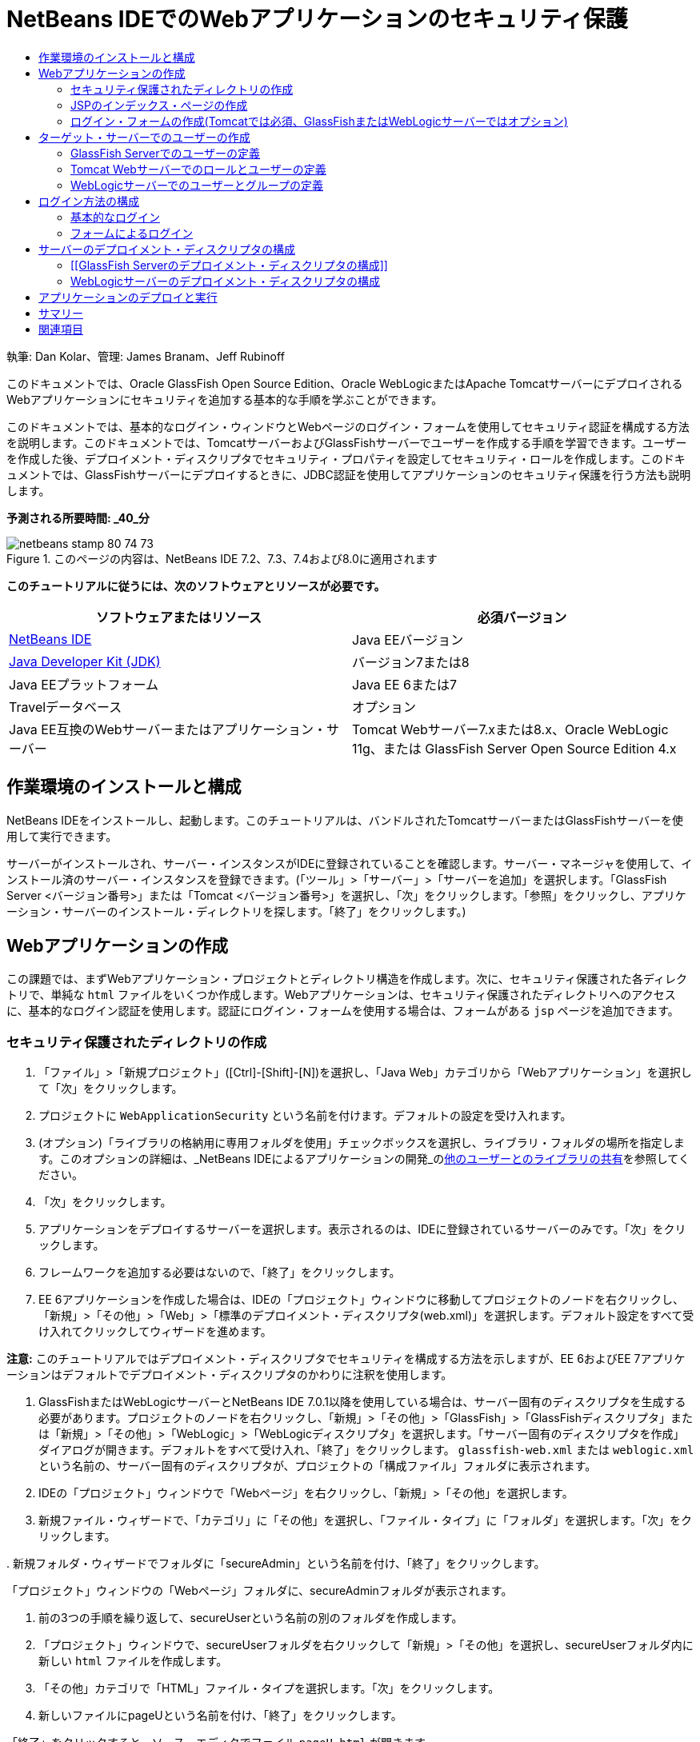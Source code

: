 // 
//     Licensed to the Apache Software Foundation (ASF) under one
//     or more contributor license agreements.  See the NOTICE file
//     distributed with this work for additional information
//     regarding copyright ownership.  The ASF licenses this file
//     to you under the Apache License, Version 2.0 (the
//     "License"); you may not use this file except in compliance
//     with the License.  You may obtain a copy of the License at
// 
//       http://www.apache.org/licenses/LICENSE-2.0
// 
//     Unless required by applicable law or agreed to in writing,
//     software distributed under the License is distributed on an
//     "AS IS" BASIS, WITHOUT WARRANTIES OR CONDITIONS OF ANY
//     KIND, either express or implied.  See the License for the
//     specific language governing permissions and limitations
//     under the License.
//

= NetBeans IDEでのWebアプリケーションのセキュリティ保護
:jbake-type: tutorial
:jbake-tags: tutorials 
:markup-in-source: verbatim,quotes,macros
:jbake-status: published
:icons: font
:syntax: true
:source-highlighter: pygments
:toc: left
:toc-title:
:description: NetBeans IDEでのWebアプリケーションのセキュリティ保護 - Apache NetBeans
:keywords: Apache NetBeans, Tutorials, NetBeans IDEでのWebアプリケーションのセキュリティ保護

執筆: Dan Kolar、管理: James Branam、Jeff Rubinoff

このドキュメントでは、Oracle GlassFish Open Source Edition、Oracle WebLogicまたはApache TomcatサーバーにデプロイされるWebアプリケーションにセキュリティを追加する基本的な手順を学ぶことができます。

このドキュメントでは、基本的なログイン・ウィンドウとWebページのログイン・フォームを使用してセキュリティ認証を構成する方法を説明します。このドキュメントでは、TomcatサーバーおよびGlassFishサーバーでユーザーを作成する手順を学習できます。ユーザーを作成した後、デプロイメント・ディスクリプタでセキュリティ・プロパティを設定してセキュリティ・ロールを作成します。このドキュメントでは、GlassFishサーバーにデプロイするときに、JDBC認証を使用してアプリケーションのセキュリティ保護を行う方法も説明します。

*予測される所要時間: _40_分*


image::images/netbeans-stamp-80-74-73.png[title="このページの内容は、NetBeans IDE 7.2、7.3、7.4および8.0に適用されます"]


*このチュートリアルに従うには、次のソフトウェアとリソースが必要です。*

|===
|ソフトウェアまたはリソース |必須バージョン 

|link:https://netbeans.org/downloads/index.html[+NetBeans IDE+] |Java EEバージョン 

|link:http://www.oracle.com/technetwork/java/javase/downloads/index.html[+Java Developer Kit (JDK)+] |バージョン7または8 

|Java EEプラットフォーム |Java EE 6または7 

|Travelデータベース |オプション 

|Java EE互換のWebサーバーまたはアプリケーション・サーバー |Tomcat Webサーバー7.xまたは8.x、Oracle WebLogic 11g、または
GlassFish Server Open Source Edition 4.x 
|===


== 作業環境のインストールと構成

NetBeans IDEをインストールし、起動します。このチュートリアルは、バンドルされたTomcatサーバーまたはGlassFishサーバーを使用して実行できます。

サーバーがインストールされ、サーバー・インスタンスがIDEに登録されていることを確認します。サーバー・マネージャを使用して、インストール済のサーバー・インスタンスを登録できます。(「ツール」>「サーバー」>「サーバーを追加」を選択します。「GlassFish Server <バージョン番号>」または「Tomcat <バージョン番号>」を選択し、「次」をクリックします。「参照」をクリックし、アプリケーション・サーバーのインストール・ディレクトリを探します。「終了」をクリックします。)


==  Webアプリケーションの作成

この課題では、まずWebアプリケーション・プロジェクトとディレクトリ構造を作成します。次に、セキュリティ保護された各ディレクトリで、単純な ``html`` ファイルをいくつか作成します。Webアプリケーションは、セキュリティ保護されたディレクトリへのアクセスに、基本的なログイン認証を使用します。認証にログイン・フォームを使用する場合は、フォームがある ``jsp`` ページを追加できます。


=== セキュリティ保護されたディレクトリの作成

1. 「ファイル」>「新規プロジェクト」([Ctrl]-[Shift]-[N])を選択し、「Java Web」カテゴリから「Webアプリケーション」を選択して「次」をクリックします。
2. プロジェクトに ``WebApplicationSecurity`` という名前を付けます。デフォルトの設定を受け入れます。
3. (オプション)「ライブラリの格納用に専用フォルダを使用」チェックボックスを選択し、ライブラリ・フォルダの場所を指定します。このオプションの詳細は、_NetBeans IDEによるアプリケーションの開発_のlink:http://www.oracle.com/pls/topic/lookup?ctx=nb8000&id=NBDAG455[+他のユーザーとのライブラリの共有+]を参照してください。
4. 「次」をクリックします。
5. アプリケーションをデプロイするサーバーを選択します。表示されるのは、IDEに登録されているサーバーのみです。「次」をクリックします。
6. フレームワークを追加する必要はないので、「終了」をクリックします。
7. EE 6アプリケーションを作成した場合は、IDEの「プロジェクト」ウィンドウに移動してプロジェクトのノードを右クリックし、「新規」>「その他」>「Web」>「標準のデプロイメント・ディスクリプタ(web.xml)」を選択します。デフォルト設定をすべて受け入れてクリックしてウィザードを進めます。

*注意:* このチュートリアルではデプロイメント・ディスクリプタでセキュリティを構成する方法を示しますが、EE 6およびEE 7アプリケーションはデフォルトでデプロイメント・ディスクリプタのかわりに注釈を使用します。



. GlassFishまたはWebLogicサーバーとNetBeans IDE 7.0.1以降を使用している場合は、サーバー固有のディスクリプタを生成する必要があります。プロジェクトのノードを右クリックし、「新規」>「その他」>「GlassFish」>「GlassFishディスクリプタ」または「新規」>「その他」>「WebLogic」>「WebLogicディスクリプタ」を選択します。「サーバー固有のディスクリプタを作成」ダイアログが開きます。デフォルトをすべて受け入れ、「終了」をクリックします。 ``glassfish-web.xml`` または ``weblogic.xml`` という名前の、サーバー固有のディスクリプタが、プロジェクトの「構成ファイル」フォルダに表示されます。


. IDEの「プロジェクト」ウィンドウで「Webページ」を右クリックし、「新規」>「その他」を選択します。


. 新規ファイル・ウィザードで、「カテゴリ」に「その他」を選択し、「ファイル・タイプ」に「フォルダ」を選択します。「次」をクリックします。


. 
新規フォルダ・ウィザードでフォルダに「secureAdmin」という名前を付け、「終了」をクリックします。

「プロジェクト」ウィンドウの「Webページ」フォルダに、secureAdminフォルダが表示されます。


. 前の3つの手順を繰り返して、secureUserという名前の別のフォルダを作成します。


. 「プロジェクト」ウィンドウで、secureUserフォルダを右クリックして「新規」>「その他」を選択し、secureUserフォルダ内に新しい ``html`` ファイルを作成します。


. 「その他」カテゴリで「HTML」ファイル・タイプを選択します。「次」をクリックします。


. 新しいファイルにpageUという名前を付け、「終了」をクリックします。

「終了」をクリックすると、ソース・エディタでファイル ``pageU.html`` が開きます。



. ソース・エディタで、 ``pageU.html`` 内の既存コードを次のコードに置き換えます。[html-tag]#<html>
   <head>
      <title>#

[source,xml,subs="{markup-in-source}"]
----

User secure area[html-tag]#</title>
   </head>
   <body>
      <h1>#User Secure Area[html-tag]#</h1>
   </body>
</html>#
----


. secureAdminフォルダを右クリックし、pageAという名前の新しい ``html`` ファイルを作成します。


. ソース・エディタで、 ``pageA.html`` 内の既存コードを次のコードに置き換えます。[html-tag]#<html>
   <head>
      <title>#

[source,xml,subs="{markup-in-source}"]
----

Admin secure area[html-tag]#</title>
   </head>
   <body>
      <h1>#Admin secure area[html-tag]#</h1>
   </body>
</html>#
----


=== JSPのインデックス・ページの作成

セキュリティ保護された領域へのリンクを含むJSPのインデックス・ページを作成します。ユーザーがリンクをクリックすると、ユーザー名とパスワードの入力が求められます。基本的なログインを使用している場合は、デフォルト・ブラウザのログイン・ウィンドウが表示されます。ログイン・フォーム・ページを使用する場合、ユーザーはフォームにユーザー名とパスワードを入力します。

1. ソース・エディタで ``index.jsp`` を開き、次の ``pageA.html`` および ``pageU.html`` へのリンクを追加します。[jsp-html-tag]#<p>#

[source,html]
----

Request a secure Admin page [jsp-html-tag]#<a# [jsp-html-argument]#href=#[jsp-xml-value]#"secureAdmin/pageA.html"#[jsp-html-tag]#>#here![jsp-html-tag]#</a></p>
<p>#Request a secure User page [jsp-html-tag]#<a# [jsp-html-argument]#href=#[jsp-xml-value]#"secureUser/pageU.html"# [jsp-html-tag]#>#here![jsp-html-tag]#</a></p>#
----


. 変更を保存します。


=== ログイン・フォームの作成(Tomcatでは必須、GlassFishまたはWebLogicサーバーではオプション)

基本的なログインのかわりにログイン・フォームを使用する場合、フォームを含む ``jsp`` ページを作成できます。<<Basic_login_config,ログイン方法を構成>>するときに、ログイン・ページとエラー・ページを指定します。

*重要:* Tomcatユーザーはログイン・フォームを作成する必要があります。

1. 「プロジェクト」ウィンドウで「Webページ」フォルダを右クリックし、「新規」>「JSP」を選択します。
2. ファイルに ``login`` という名前を付け、その他のフィールドはデフォルトの値のままにし、「終了」をクリックします。
3. ソース・エディタで、 ``login.jsp`` の ``<body>`` タグの間に次のコードを挿入します。

[source,xml,subs="{markup-in-source}"]
----

<[jsp-html-tag]#form# [jsp-html-argument]#action=#[jsp-xml-value]#"j_security_check"# [jsp-html-argument]#method=#[jsp-xml-value]#"POST"#[jsp-html-tag]#>#
   Username:[jsp-html-tag]#<input# [jsp-html-argument]#type=#[jsp-xml-value]#"text"# [jsp-html-argument]#name=#[jsp-xml-value]#"j_username"#[jsp-html-tag]#><br>#
   Password:[jsp-html-tag]#<input# [jsp-html-argument]#type=#[jsp-xml-value]#"password"# [jsp-html-argument]#name=#[jsp-xml-value]#"j_password"#[jsp-html-tag]#>
   <input# [jsp-html-argument]#type=#[jsp-xml-value]#"submit"# [jsp-html-argument]#value=#[jsp-xml-value]#"Login"#[jsp-html-tag]#>
</form>#
----


.  ``loginError.html`` という名前の新しい ``html`` ファイルを「Webページ」フォルダに作成します。これは、単純なエラー・ページです。


. ソース・エディタで、 ``loginError.html`` 内の既存コードを次のコードに置き換えます。[html-tag]#<html>
    <head>
        <title>#

[source,xml,subs="{markup-in-source}"]
----

Login Test: Error logging in[html-tag]#</title>
    </head>
    <body>
        <h1>#Error Logging In[html-tag]#</h1>
        <br/>
    </body>
</html>#
----


== ターゲット・サーバーでのユーザーの作成

Webアプリケーションで、基本的なログインまたはフォームに基づくログインのユーザーおよびパスワードの認証セキュリティを使用できるようにするには、ユーザーとその適切なロールがターゲット・サーバーに対して定義されている必要があります。サーバーにログインするには、そのサーバーにユーザー・アカウントが存在している必要があります。

ユーザーとロールの定義方法は、指定したターゲット・サーバーに応じて異なります。このチュートリアルでは、セキュリティの設定をテストするために、 ``admin`` ユーザーと ``user`` ユーザーを使用します。これらのユーザーがそれぞれのサーバーに存在し、適切なロールがユーザーに割り当てられていることを確認する必要があります。


=== GlassFish Serverでのユーザーの定義

このシナリオでは、GlassFishサーバーの管理コンソールを使用して、 ``user`` と ``admin`` という名前の2つの新しいユーザーを作成する必要があります。 ``user`` という名前のユーザーにはアプリケーションへのアクセス権を制限し、 ``admin`` には管理権限を付与します。

1. IDEの「サービス」ウィンドウに移動して「サーバー」>「GlassFish Server」を右クリックし、「ドメイン管理コンソールの表示」を選択して管理コンソールを開きます。GlassFishサーバーのログイン・ページがブラウザ・ウィンドウで開きます。管理コンソールにアクセスするには、adminのユーザー名とパスワードを使用してログインする必要があります。

*注意:* 管理コンソールにアクセスする前に、Application Serverを起動している必要があります。サーバーを起動するには、GlassFishサーバーのノードを右クリックし、「起動」を選択します。



. 管理コンソールで、「構成」>「server-config」>「セキュリティ」>「レルム」>「file」の順に展開します。「レルムを編集」パネルが開きます。

image::images/edit-realm.png[]


. 「レルムを編集」パネルの上部にある「ユーザーを管理」ボタンをクリックします。「ファイル・ユーザー」パネルが開きます。

image::images/file-users.png[]


. 「新規」をクリックします。新規ファイル・レルム・ユーザー・パネルが開きます。「ユーザーID」に「 ``user`` 」、パスワードに「 ``userpw01`` 」と入力します。「OK」をクリックします。


. 前の手順に従って、名前が ``admin`` 、パスワードが ``adminpw1`` のユーザーを ``file`` レルムに作成します。


=== Tomcat Webサーバーでのロールとユーザーの定義

Tomcat 7では、サーバーをNetBeans IDEに登録するときに、manager-scriptロールのユーザーとそのユーザーのパスワードを作成します。

Tomcatサーバーの基本的なユーザーとロールは、 ``tomcat-users.xml`` に記述されています。 ``tomcat-users.xml`` は、 ``_<CATALINA_BASE>_\conf`` ディレクトリにあります。

*注意:* CATALINA_BASEの場所は、「サービス」ウィンドウでTomcatサーバーのノードを右クリックし、「プロパティ」を選択して調べることができます。サーバーのプロパティが表示されます。CATALINA_BASEの場所は「接続」タブに示されます。

image::images/tomcat-properties.png[] image::images/catalina-base.png[]

*注意:* 以前のバージョンのIDEにバンドルされていたTomcat 6を使用する場合、このサーバーに存在する ``ide`` ユーザーには、パスワードと、管理者およびマネージャのロールが定義されています。ユーザー ``ide`` のパスワードは、Tomcat 6がインストールされるときに生成されます。ユーザー ``ide`` のパスワードは変更できます。つまり、 ``tomcat-users.xml`` にパスワードをコピーできます。

*ユーザーをTomcatに追加するには:*

1.  ``_<CATALINA_BASE>_/conf/tomcat-users.xml`` をエディタで開きます。
2.  ``AdminRole`` という名前のロールを追加します。

[source,java,subs="{markup-in-source}"]
----

<role rolename="AdminRole"/>
----


.  ``UserRole`` という名前のロールを追加します。

[source,java,subs="{markup-in-source}"]
----

<role rolename="UserRole"/>
----


. 名前が ``admin`` 、パスワードが ``adminpw1`` 、ロールが ``AdminRole`` のユーザーを追加します。

[source,java,subs="{markup-in-source}"]
----

<user username="admin" password="adminpw1" roles="AdminRole"/>
----


. 名前が ``user`` 、パスワードが ``userpw01`` 、ロールが ``UserRole`` のユーザーを追加します。

[source,java,subs="{markup-in-source}"]
----

<user username="user" password="userpw01" roles="UserRole"/>
----

 ``tomcat-users.xml`` ファイルは次のようになります。


[source,xml,subs="{markup-in-source}"]
----

<tomcat-users>
<!--
  <role rolename="tomcat"/>
  <role rolename="role1"/>
  <user username="tomcat" password="tomcat" roles="tomcat"/>
  <user username="both" password="tomcat" roles="tomcat,role1"/>
  <user username="role1" password="tomcat" roles="role1"/>
-->
...
<role rolename="AdminRole"/>
<role rolename="UserRole"/>
<user username="user" password="userpw01" roles="UserRole"/>
<user username="admin" password="adminpw1" roles="AdminRole"/>
[User with manager-script role, defined when Tomcat 7 was registered with the IDE]
...
</tomcat-users>
----


=== WebLogicサーバーでのユーザーとグループの定義

このシナリオでは、まずWebLogicサーバーの管理コンソールを使用して、 ``user`` と ``admin`` という名前の2つの新しいユーザーを作成する必要があります。これらのユーザーを、それぞれ ``userGroup`` グループと ``adminGroup`` グループに追加します。後で、これらのグループにセキュリティ・ロールを割り当てます。 ``userGroup`` にはアプリケーションへのアクセス権を制限し、 ``adminGroup`` には管理権限を付与します。

WebLogicサーバーにユーザーとグループを追加する一般的な手順については、WebLogiclink:http://download.oracle.com/docs/cd/E21764_01/apirefs.1111/e13952/taskhelp/security/ManageUsersAndGroups.html[+管理コンソール・オンライン・ヘルプ+]を参照してください。

*「user」および「admin」のユーザーとグループをWebLogicに追加するには:*

1. IDEの「サービス」ウィンドウに移動して「サーバー」>「WebLogic Server」を右クリックし、「管理コンソールを表示」を選択して管理コンソールを開きます。GlassFishサーバーのログイン・ページがブラウザ・ウィンドウで開きます。管理コンソールにアクセスするには、adminのユーザー名とパスワードを使用してログインする必要があります。

*注意:* 管理コンソールにアクセスする前に、Application Serverを起動している必要があります。サーバーを起動するには、WebLogicサーバーのノードを右クリックし、「起動」を選択します。



. 左ペインで、「セキュリティ・レルム」を選択します。セキュリティ・レルムのサマリー・ページが開きます。


. セキュリティ・レルムのサマリー・ページで、レルムの名前を選択します(デフォルト・レルムは「myrealm」)。レルム名の設定ページが開きます。


. レルム名の設定ページで、「ユーザー」を選択し、「グループ」>「ユーザー」を選択します。「ユーザー」表が表示されます。


. 「ユーザー」表で「新規」をクリックします。新規ユーザーを作成ページが開きます。


. 名前に「user」、パスワードに「userpw01」と入力します。必要に応じて、説明を入力します。デフォルトの認証プロバイダを受け入れます。

image::images/wl-admin-newuser.png[]


. 「OK」をクリックします。「ユーザー」表に戻ります。


. 「新規」をクリックし、名前が「admin」、パスワードが「admin1」のユーザーを追加します。


. 「グループ」タブを開きます。「グループ」表が表示されます。


. 「新規」をクリックします。「新規グループを作成」ウィンドウが開きます。


. グループにuserGroupという名前を付けます。デフォルトのプロバイダを受け入れ、「OK」をクリックします。「グループ」表に戻ります。


. 「新規」をクリックし、adminGroupというグループを作成します。


. 次の手順のために「ユーザー」タブを開きます。

次に、 ``admin`` ユーザーを ``adminGroup`` 、 ``user`` ユーザーを ``userGroup`` に追加します。

*ユーザーをグループに追加するには:*

1. 「ユーザー」タブで ``admin`` ユーザーをクリックします。ユーザーの設定ページが開きます。
2. 設定ページで「グループ」タブを開きます。
3. 「親グループ:」「使用可能:」表で、 ``adminGroup`` を選択します。
4. 右矢印(>)をクリックします。「親グループ: 選択:」表に ``adminGroup`` が表示されます。

image::images/wl-admin-usersettings.png[]


. 「保存」をクリックします。


. 「ユーザー」タブに戻ります。


.  ``user`` ユーザーをクリックし、 ``userGroup`` に追加します。


== ログイン方法の構成

アプリケーションのログイン方法を構成するには、基本的なログイン認証用のブラウザによって提供されるログイン・ウィンドウを使用できます。または、ログイン・フォームがあるWebページを作成できます。両方のタイプのログイン構成は、ユーザーおよびパスワードによる認証に基づいています。

ログインを構成するには、_セキュリティ制約_を作成し、ロールをこれらのセキュリティ制約に割り当てます。セキュリティ制約では一連のファイルを定義します。ロールを制約に割り当てると、そのロールを持つユーザーは、制約によって定義された一連のファイルにアクセスできるようになります。たとえば、このチュートリアルでは、AdminRoleをAdminConstraintに、UserRoleとAdminRoleをUserConstraintに割り当てます。これは、AdminRoleを持つユーザーはAdminファイルとUserファイルの両方にアクセスでき、UserRoleを持つユーザーはUserファイルのみにアクセスできることを意味します。

*注意:* ユーザー・ファイルに個別の管理者ロール・アクセス権を割り当てることは、一般的な使用方法ではありません。別の方法としては、UserRoleのみをUserConstraintに割り当て、サーバー側で、管理者でもある特定の*users*にAdminRoleを付与します。アクセス権をどのように付与するかは、個々の場合に応じて決定してください。

 ``web.xml`` を構成することによって、アプリケーションのログイン方法を構成できます。 ``web.xml`` ファイルは、「プロジェクト」ウィンドウの「構成ファイル」ディレクトリにあります。


=== 基本的なログイン

基本的なログイン構成を使用する場合は、ログイン・ウィンドウがブラウザに表示されます。セキュリティ保護されたコンテンツにアクセスするには、有効なユーザー名とパスワードが必要です。

次の手順は、GlassFishサーバーとWebLogicサーバーの基本的なログインの構成方法を示します。Tomcatユーザーは<<form-login,フォームによるログイン>>を使用する必要があります。

*基本的なログインを構成するには:*

1. 「プロジェクト」ウィンドウで、プロジェクトの「構成ファイル」ノードを展開し、 ``web.xml`` をダブルクリックします。ビジュアル・エディタで ``web.xml`` ファイルが開きます。
2. ツールバーの「セキュリティ」をクリックし、セキュリティ・ビューでファイルを開きます。
3. 「ログイン構成」ノードを展開し、「ログイン構成」を「基本」に設定します。

*注意:* フォームを使用する場合は、「基本」のかわりに「フォーム」を選択し、ログイン・ページおよびログイン・エラー・ページを指定します。



. サーバーに応じたレルム名を入力します。
* *GlassFish:* 「レルム名」に「 ``file`` 」と入力します。これは、GlassFishサーバーでユーザーを作成した場所のデフォルト・レルム名です。
* *Tomcat:* レルム名は入力しないでください。
* *WebLogic:* 自分のレルム名を入力します。デフォルト・レルムは ``myrealm`` です。

image::images/security-roles.png[]


. 「セキュリティ・ロール」ノードを展開し、「追加」をクリックしてロール名を追加します。


. 次のセキュリティ・ロールを追加します。
*  ``AdminRole`` 。このロールに追加したユーザーは、サーバーの ``secureAdmin`` ディレクトリへのアクセス権を持ちます。
*  ``UserRole`` 。このロールに追加したユーザーは、サーバーの ``secureUser`` ディレクトリへのアクセス権を持ちます。

*注意:* GlassFishのロール名は先頭が大文字である必要があります。



. 次の手順に従って、 ``AdminConstraint`` という名前のセキュリティ制約を作成および構成します。
1. 「セキュリティ制約を追加」をクリックします。新しいセキュリティ制約のセクションが表示されます。
2. 新しいセキュリティ制約の「表示名」に「 ``AdminConstraint`` 」と入力します。

image::images/admin-constraint.png[]


. 「追加」をクリックします。「Webリソースを追加」ダイアログが開きます。


. 
「Webリソースを追加」ダイアログで「リソース名」に「 ``Admin`` 」、「URLパターン」に「 ``/secureAdmin/*`` 」を設定し、「OK」をクリックします。ダイアログが閉じます。

*注意:* アスタリスク(*)を使用すると、そのフォルダにあるすべてのファイルに対するユーザー・アクセス権を与えることになります。

image::images/addwebresource.png[]


. 「認証制約を有効にする」を選択し、「編集」をクリックします。「ロール名を編集」ダイアログが開きます。


. 「ロール名を編集」ダイアログ・ボックスで左ペインの「AdminRole」を選択して「追加」をクリックし、「OK」をクリックします。

前述の手順を完了すると、次の図に示すような結果になるはずです。

image::images/constraints.png[]


. 次の手順に従って、 ``UserConstraint`` という名前のセキュリティ制約を作成および構成します。
1. 「セキュリティ制約を追加」をクリックして新しいセキュリティ制約を作成します。
2. 新しいセキュリティ制約の「表示名」に「 ``UserConstraint`` 」と入力します。
3. 「追加」をクリックしてWebリソース・コレクションを追加します。
4. 「Webリソースを追加」ダイアログ・ボックスで「リソース名」に「 ``User`` 」、「URLパターン」に「 ``/secureUser/*`` 」を設定し、「OK」をクリックします。
5. 「認証制約を有効にする」を選択して「編集」をクリックし、「ロール名」フィールドを編集します。
6. 「ロール名を編集」ダイアログ・ボックスで左ペインの「AdminRole」および「UserRole」を選択して「追加」をクリックし、「OK」をクリックします。
注意: web.xmlでセッションのタイム・アウトも設定できます。タイム・アウトを設定するには、ビジュアル・エディタの「一般」タブをクリックし、セッションの持続時間を指定します。デフォルトは30分です。 
 


=== フォームによるログイン

ログイン用のフォームを使用すると、ログイン・ページおよびエラー・ページの内容をカスタマイズできます。フォームを使用して認証を構成する手順は、作成した<<loginform,ログイン・ページおよびエラー・ページ>>を指定する以外は基本的なログイン構成と同じです。

次の手順は、ログイン・フォームを構成する方法を示しています

1. 「プロジェクト」ウィンドウで「 ``Webページ/WEB-INF`` 」ディレクトリにある ``web.xml`` をダブルクリックし、ビジュアル・エディタでファイルを開きます。
2. ツールバーの「セキュリティ」をクリックし、セキュリティ・ビューでファイルを開き、「ログイン構成」ノードを展開します。
3. 「ログイン構成」を「フォーム」に設定します。
4. 「参照」をクリックして ``login.jsp`` を検索し、フォームのログイン・ページを設定します。
5. 
「参照」をクリックして ``loginError.html`` を検索し、フォームのエラー・ページを設定します。

image::images/login-forms.png[]


. サーバーに応じたレルム名を入力します。
* *GlassFish:* 「レルム名」に「 ``file`` 」と入力します。これは、GlassFishサーバーでユーザーを作成した場所のデフォルト・レルム名です。
* *Tomcat:* レルム名は入力しないでください。
* *WebLogic:* 自分のレルム名を入力します。デフォルト・レルムは ``myrealm`` です。


. 「セキュリティ・ロール」ノードを展開し、「追加」をクリックしてロール名を追加します。


. 次のセキュリティ・ロールを追加します。
|===

|サーバー・ロール |説明 

|AdminRole |このロールに追加したユーザーは、サーバーの ``secureAdmin`` ディレクトリへのアクセス権を持ちます。 

|UserRole |このロールに追加したユーザーは、サーバーの ``secureUser`` ディレクトリへのアクセス権を持ちます。 
|===


. 次の手順に従って、 ``AdminConstraint`` という名前のセキュリティ制約を作成および構成します。
1. 「セキュリティ制約を追加」をクリックして新しいセキュリティ制約を作成します。
2. 新しいセキュリティ制約の「表示名」に「 ``AdminConstraint`` 」と入力します。
3. 「追加」をクリックしてWebリソース・コレクションを追加します。
4. 
「Webリソースを追加」ダイアログ・ボックスで「リソース名」に「 ``Admin`` 」、「URLパターン」に「 ``/secureAdmin/*`` 」を設定し、「OK」をクリックします。

*注意:* アスタリスク(*)を使用すると、そのフォルダにあるすべてのファイルに対するユーザー・アクセス権を与えることになります。

image::images/addwebresource.png[]


. 「認証制約を有効にする」を選択し、「編集」をクリックします。「ロール名を編集」ダイアログが開きます。


. 「ロール名を編集」ダイアログ・ボックスで左ペインの「AdminRole」を選択して「追加」をクリックし、「OK」をクリックします。

前述の手順を完了すると、次の図に示すような結果になるはずです。

image::images/constraints.png[]


. 次の手順に従って、 ``UserConstraint`` という名前のセキュリティ制約を作成および構成します。
1. 「セキュリティ制約を追加」をクリックして新しいセキュリティ制約を作成します。
2. 新しいセキュリティ制約の「表示名」に「 ``UserConstraint`` 」と入力します。
3. 「追加」をクリックしてWebリソース・コレクションを追加します。
4. 「Webリソースを追加」ダイアログ・ボックスで「リソース名」に「 ``User`` 」、「URLパターン」に「 ``/secureUser/*`` 」を設定し、「OK」をクリックします。
5. 「認証制約を有効にする」を選択して「編集」をクリックし、「ロール名」フィールドを編集します。
6. 「ロール名を編集」ダイアログ・ボックスで左ペインの「AdminRole」および「UserRole」を選択して「追加」をクリックし、「OK」をクリックします。
注意: web.xmlでセッションのタイム・アウトも設定できます。タイム・アウトを設定するには、ビジュアル・エディタの「一般」タブをクリックし、セッションの持続時間を指定します。デフォルトは30分です。


== サーバーのデプロイメント・ディスクリプタの構成

アプリケーションをGlassFishサーバーまたはWebLogicサーバーにデプロイメントする場合、 ``web.xml`` に定義されたセキュリティ・ロールをマッピングするため、サーバーのデプロイメント・ディスクリプタを構成する必要があります。サーバーのデプロイメント・ディスクリプタは、「プロジェクト」ウィンドウのプロジェクトの「構成ファイル」ノードの下に表示されます。


=== [[GlassFish Serverのデプロイメント・ディスクリプタの構成]] 

GlassFishサーバーのデプロイメント・ディスクリプタの名前は ``glassfish-web.xml`` です。サーバーのデプロイメント・ディスクリプタは「構成ファイル」フォルダにあります。そこにない場合は、プロジェクトのノードを右クリックし、「新規」>「その他」>「GlassFish」>「GlassFishデプロイメント・ディスクリプタ」に移動して作成します。すべてのデフォルトを受け入れます。

 ``web.xml`` に入力した値は、 ``glassfish-web.xml`` に表示されます。IDEはこれらの値を ``web.xml`` から取得します。

*GlassFishデプロイメント・ディスクリプタを構成するには:*

1. 「プロジェクト」ウィンドウで、プロジェクトの「構成ファイル」ノードを展開し、 ``glassfish-web.xml`` をダブルクリックします。GlassFishデプロイメント・ディスクリプタ用の特別なタブ付きエディタで ``glassfish-web.xml`` デプロイメント・ディスクリプタが開きます。

*注意:* 3.1よりも古いバージョンのGlassFishサーバーでは、このファイルの名前は ``sun-web.xml`` です。



. 「セキュリティ」タブを選択し、セキュリティ・ロールを表示します。


. AdminRoleのセキュリティ・ロール・ノードを選択し、「セキュリティ・ロールのマッピング」ペインを開きます。


. 
「プリンシパルの追加」をクリックし、「プリンシパル名」に「 ``admin`` 」と入力します。「OK」をクリックします。

image::images/add-principal.png[]


. UserRoleのセキュリティ・ロール・ノードを選択し、「セキュリティ・ロールのマッピング」ペインを開きます。


. 「プリンシパルの追加」をクリックし、「プリンシパル名」に「 ``user`` 」と入力します。「OK」をクリックします。


.  ``glassfish-web.xml`` に変更を保存します。

「XML」タブをクリックして、XMLエディタで ``glassfish-web.xml`` を表示および編集することもできます。XMLエディタで ``glassfish-web.xml`` を開くと、 ``glassfish-web.xml`` に次のセキュリティ・ロールのマッピング情報があることがわかります。

[xml-tag]#<security-role-mapping>
    <role-name>#

[source,xml,subs="{markup-in-source}"]
----

AdminRole[xml-tag]#</role-name>
    <principal-name>#admin[xml-tag]#</principal-name>
</security-role-mapping>
<security-role-mapping>
    <role-name>#UserRole[xml-tag]#</role-name>
    <principal-name>#user[xml-tag]#</principal-name>
</security-role-mapping>#
----


=== WebLogicサーバーのデプロイメント・ディスクリプタの構成

WebLogicデプロイメント・ディスクリプタの名前は ``weblogic.xml`` です。現在、IDEの<<gf-dd,GlassFishデプロイメント・ディスクリプタのサポート>>は、WebLogicデプロイメント・ディスクリプタまで拡張されていません。したがって、 ``weblogic.xml`` の変更はすべて手動で行う必要があります。

WebLogicサーバーのデプロイメント・ディスクリプタは「構成ファイル」フォルダにあります。そこにない場合は、プロジェクトのノードを右クリックし、「新規」>「その他」>「WebLogic」>「WebLogicデプロイメント・ディスクリプタ」に移動して作成します。すべてのデフォルトを受け入れます。

*注意:* 宣言やプログラムによるセキュリティなど、WebLogicでのWebアプリケーションのセキュリティ保護に関する詳細は、link:http://download.oracle.com/docs/cd/E21764_01/web.1111/e13711/thin_client.htm[+Oracle Fusion Middleware Oracle WebLogic Serverセキュリティのプログラミング+]を参照してください。

*WebLogicデプロイメント・ディスクリプタを構成するには:*

1. 「プロジェクト」ウィンドウで、プロジェクトの「構成ファイル」ノードを展開し、 ``weblogic.xml`` をダブルクリックします。 ``weblogic.xml`` デプロイメント・ディスクリプタがエディタで開きます。
2.  ``<weblogic-web-app>`` 要素の内部に、次のセキュリティ・ロール割当て要素を入力または貼り付けます。[xml-tag]#<security-role-assignment>
    <role-name>#

[source,xml,subs="{markup-in-source}"]
----

AdminRole[xml-tag]#</role-name>
    <principal-name>#adminGroup[xml-tag]#</principal-name>
</security-role-assignment>
<security-role-assignment>
    <role-name>#UserRole[xml-tag]#</role-name>
    <principal-name>#userGroup[xml-tag]#</principal-name>
</security-role-assignment>#
----


.  ``weblogic.xml`` に変更を保存します。


== アプリケーションのデプロイと実行

「プロジェクト」ウィンドウでプロジェクト・ノードを右クリックし、「実行」を選択します。

*注意:* プロジェクトはデフォルトで「保存時にコンパイル」機能が有効になっている状態で作成されているので、アプリケーションをIDEで実行するときに先にコードをコンパイルする必要はありません。保存時にコンパイル機能の詳細は、_NetBeans IDEによるアプリケーションの開発ユーザー・ガイド_のlink:http://www.oracle.com/pls/topic/lookup?ctx=nb8000&id=NBDAG510[+Javaプロジェクトのビルド+]を参照してください。

アプリケーションをサーバーにビルドおよびデプロイした後、Webブラウザで開始ページが開きます。*admin*または*user*のいずれかをクリックして、アクセスするセキュリティ保護された領域を選択します。

image::images/deploy1.png[]

ユーザーとパスワードを入力した後、考えられる結果は次の3つです。

* このユーザーのパスワードが正しく、ユーザーがセキュリティ保護されたコンテンツに対する権限を持っている場合、セキュリティ保護されたコンテンツ・ページが表示されます。

image::images/deploy2.png[]

* 
このユーザーのパスワードが間違っている場合、エラー・ページが表示されます。

image::images/deploy3.png[]

* 
このユーザーのパスワードは正しいが、ユーザーがセキュリティ保護されたコンテンツへのアクセス権を持っていない場合、ブラウザには、リクエストされたリソースへのアクセスが拒否されたことを示すエラー403が表示されます。

image::images/deploy4.png[]


== サマリー

このチュートリアルでは、セキュリティ保護されたWebアプリケーションを作成しました。web.xmlディスクリプタとglassfish-web.xmlディスクリプタのエディタを使用してセキュリティの設定を編集し、セキュリティ保護されたログインと複数のIDを持つWebページを作成しました。



== 関連項目

* link:quickstart-webapps.html[+Webアプリケーション開発入門+]
* link:../../trails/java-ee.html[+Java EEおよびJava Webの学習+]


|===
|
link:/about/contact_form.html?to=3&subject=Feedback: Securing a Web Application[+このチュートリアルに関するご意見をお寄せください+]

 
|===
